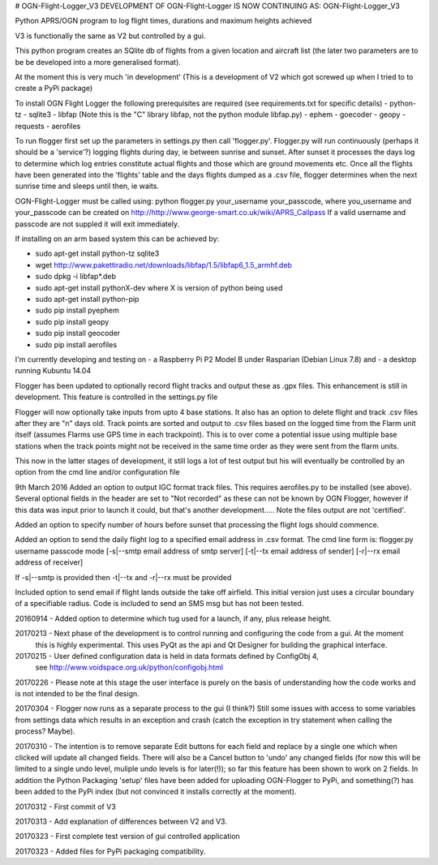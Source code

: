 # OGN-Flight-Logger_V3
DEVELOPMENT OF OGN-Flight-Logger IS NOW CONTINUING AS: OGN-Flight-Logger_V3

Python APRS/OGN program to log flight times, durations and maximum heights achieved

V3 is functionally the same as V2 but controlled by a gui.

This python program creates an SQlite db of flights from a given location and aircraft list 
(the later two parameters are to be be developed into a more generalised format).

At the moment this is very much 'in development'
(This is a development of V2 which got screwed up when I tried to to create a PyPi package)

To install OGN Flight Logger the following prerequisites are required (see requirements.txt for specific details)
- python-tz
- sqlite3
- libfap (Note this is the "C" library libfap, not the python module libfap.py)
- ephem
- goecoder
- geopy
- requests
- aerofiles 

 
To run flogger first set up the parameters in settings.py then call 'flogger.py'.  Flogger.py will
run continuously (perhaps it should be a 'service'?) logging flights during day, ie between sunrise
and sunset. After sunset it processes the days log to determine which log entries constitute actual flights
and those which are ground movements etc. Once all the flights have been generated into the 'flights' table and
the days flights dumped as a .csv file, flogger determines when the next sunrise time and sleeps until then, ie waits.

OGN-Flight-Logger must be called using: python flogger.py your_username your_passcode,
where you_username and your_passcode can be created on http://http://www.george-smart.co.uk/wiki/APRS_Callpass
If a valid username and passcode are not suppled it will exit immediately.

If installing on an arm based system this can be achieved by:

- sudo apt-get install python-tz sqlite3
- wget http://www.pakettiradio.net/downloads/libfap/1.5/libfap6_1.5_armhf.deb
- sudo dpkg -i libfap*.deb

- sudo apt-get install pythonX-dev where X is version of python being used
- sudo apt-get install python-pip
- sudo pip install pyephem 
- sudo pip install geopy
- sudo pip install geocoder
- sudo pip install aerofiles

I'm currently developing and testing on
- a Raspberry Pi P2 Model B under Rasparian (Debian Linux 7.8) and 
- a desktop running Kubuntu 14.04 

Flogger has been updated to optionally record flight tracks and output these as .gpx files.
This enhancement is still in development.  This feature is controlled in the settings.py file

Flogger will now optionally take inputs from upto 4 base stations.  It also has an option to delete flight and track .csv files after
they are "n" days old.  Track points are sorted and output to .csv files based on the logged time from the Flarm unit itself (assumes Flarms
use GPS time in each trackpoint).  This is to over come a potential issue using multiple base stations when the track points might not be received in the same
time order as they were sent from the flarm units.

This now in the latter stages of development, it still logs a lot of test output but his will eventually be controlled by an option
from the cmd line and/or configuration file

9th March 2016 
Added an option to output IGC format track files. This requires aerofiles.py to be installed (see above).  Several optional fields in the 
header are set to "Not recorded" as these can not be known by OGN Flogger, however if this data was input prior to launch it could, but
that's another development..... Note the files output are not 'certified'.

Added an option to specify number of hours before sunset that processing the flight logs should commence.

Added an option to send the daily flight log to a specified email address in .csv format.
The cmd line form is:
flogger.py username passcode mode [-s|--smtp email address of smtp server] [-t|--tx email address of sender] [-r|--rx email address of receiver]

If -s|--smtp is provided then -t|--tx and -r|--rx must be provided

Included option to send email if flight lands outside the take off airfield.  This initial version just uses a circular boundary of a specifiable radius.  Code is included to 
send an SMS msg but has not been tested.

20160914 - Added option to determine which tug used for a launch, if any, plus release height.

20170213 - Next phase of the development is to control running and configuring the code from a gui. At the moment
			this is highly experimental. This uses PyQt as the api and Qt Designer for building the graphical interface. 
			
20170215 - User defined configuration data is held in data formats defined by ConfigObj 4, 
			see http://www.voidspace.org.uk/python/configobj.html
			
20170226 - Please note at this stage the user interface is purely on the basis of understanding how the code works and is not intended to be the final design.

20170304 - Flogger now runs as a separate process to the gui (I think?) Still some issues with access to some variables from settings data which results in an exception and crash (catch the exception in try statement when calling the process? Maybe).

20170310 - The intention is to remove separate Edit buttons for each field and replace by a single one which when clicked will update all changed fields. There will also be a Cancel button to 'undo' any changed fields (for now this will be limited to a single undo level, muliple undo levels is for later(!)); so far this feature has been shown to work on 2 fields. In addition the Python Packaging 'setup' files have been added for uploading OGN-Flogger to PyPi, and something(?) has been added to the PyPi index (but not convinced it installs correctly at the moment).

20170312 - First commit of V3

20170313 - Add explanation of differences between V2 and V3.

20170323 - First complete test version of gui controlled application

20170323 - Added files for PyPi packaging compatibility.

